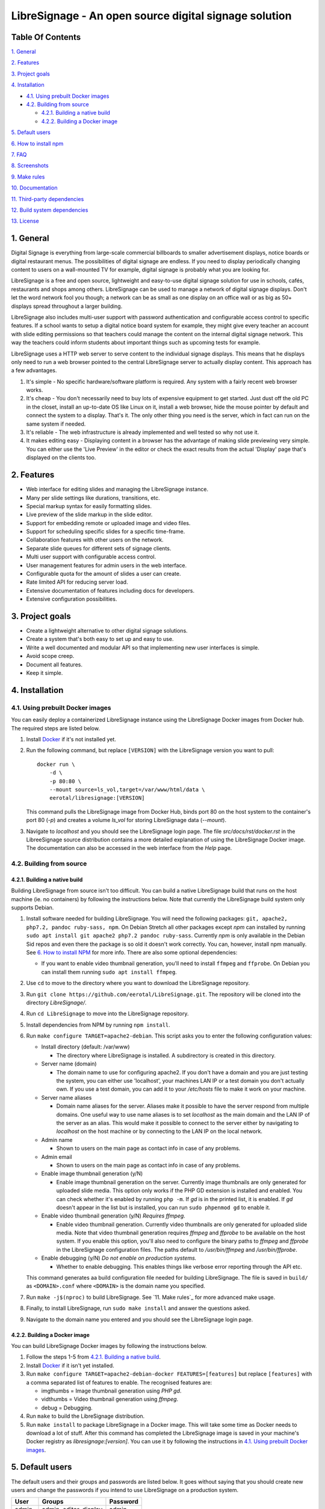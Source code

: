 ######################################################
LibreSignage - An open source digital signage solution
######################################################

Table Of Contents
-----------------

`1. General`_

`2. Features`_

`3. Project goals`_

`4. Installation`_

* `4.1. Using prebuilt Docker images`_

* `4.2. Building from source`_

  * `4.2.1. Building a native build`_

  * `4.2.2. Building a Docker image`_

`5. Default users`_

`6. How to install npm`_

`7. FAQ`_

`8. Screenshots`_

`9. Make rules`_

`10. Documentation`_

`11. Third-party dependencies`_

`12. Build system dependencies`_

`13. License`_

1. General
----------

Digital Signage is everything from large-scale commercial billboards
to smaller advertisement displays, notice boards or digital restaurant
menus. The possibilities of digital signage are endless. If you need
to display periodically changing content to users on a wall-mounted
TV for example, digital signage is probably what you are looking for.

LibreSignage is a free and open source, lightweight and easy-to-use
digital signage solution for use in schools, cafés, restaurants and
shops among others. LibreSignage can be used to manage a network of
digital signage displays. Don't let the word network fool you though;
a network can be as small as one display on an office wall or as big
as 50+ displays spread throughout a larger building.

LibreSignage also includes multi-user support with password authentication
and configurable access control to specific features. If a school wants
to setup a digital notice board system for example, they might give
every teacher an account with slide editing permissions so that teachers
could manage the content on the internal digital signage network. This
way the teachers could inform students about important things such as
upcoming tests for example.

LibreSignage uses a HTTP web server to serve content to the individual
signage displays. This means that he displays only need to run a web
browser pointed to the central LibreSignage server to actually display
content. This approach has a few advantages.

1. It's simple - No specific hardware/software platform is required.
   Any system with a fairly recent web browser works.
2. It's cheap - You don't necessarily need to buy lots of expensive
   equipment to get started. Just dust off the old PC in the closet,
   install an up-to-date OS like Linux on it, install a web browser,
   hide the mouse pointer by default and connect the system to a
   display. That's it. The only other thing you need is the server,
   which in fact can run on the same system if needed.
3. It's reliable - The web infrastructure is already implemented and
   well tested so why not use it.
4. It makes editing easy - Displaying content in a browser has the
   advantage of making slide previewing very simple. You can either
   use the 'Live Preview' in the editor or check the exact results
   from the actual 'Display' page that's displayed on the clients too.

2. Features
-----------

* Web interface for editing slides and managing the LibreSignage instance.
* Many per slide settings like durations, transitions, etc.
* Special markup syntax for easily formatting slides.
* Live preview of the slide markup in the slide editor.
* Support for embedding remote or uploaded image and video files.
* Support for scheduling specific slides for a specific time-frame.
* Collaboration features with other users on the network.
* Separate slide queues for different sets of signage clients.
* Multi user support with configurable access control.
* User management features for admin users in the web interface.
* Configurable quota for the amount of slides a user can create.
* Rate limited API for reducing server load.
* Extensive documentation of features including docs for developers.
* Extensive configuration possibilities.

3. Project goals
----------------

* Create a lightweight alternative to other digital signage solutions.
* Create a system that's both easy to set up and easy to use.
* Write a well documented and modular API so that implementing new
  user interfaces is simple.
* Avoid scope creep.
* Document all features.
* Keep it simple.

4. Installation
---------------

4.1. Using prebuilt Docker images
+++++++++++++++++++++++++++++++++

You can easily deploy a containerized LibreSignage instance using the
LibreSignage Docker images from Docker hub. The required steps are
listed below.

1. Install `Docker <https://www.docker.com/>`_ if it's not installed yet.
2. Run the following command, but replace ``[VERSION]`` with the
   LibreSignage version you want to pull::

       docker run \
           -d \
           -p 80:80 \
           --mount source=ls_vol,target=/var/www/html/data \
           eerotal/libresignage:[VERSION]

   This command pulls the LibreSignage image from Docker Hub, binds port
   80 on the host system to the container's port 80 (*-p*) and
   creates a volume *ls_vol* for storing LibreSignage data (*--mount*).
3. Navigate to *localhost* and you should see the LibreSignage login
   page. The file *src/docs/rst/docker.rst* in the LibreeSignage source
   distribution contains a more detailed explanation of using the
   LibreSignage Docker image. The documentation can also be accessed in
   the web interface from the *Help* page.

4.2. Building from source
+++++++++++++++++++++++++

4.2.1. Building a native build
..............................

Building LibreSignage from source isn't too difficult. You can build
a native LibreSignage build that runs on the host machine (ie. no
containers) by following the instructions below. Note that currently
the LibreSignage build system only supports Debian.

1. Install software needed for building LibreSignage. You will need the
   following packages: ``git, apache2, php7.2, pandoc ruby-sass, npm``.
   On Debian Stretch all other packages except *npm* can installed by
   running ``sudo apt install git apache2 php7.2 pandoc ruby-sass``.
   Currently *npm* is only available in the Debian Sid repos and even
   there the package is so old it doesn't work correctly. You can,
   however, install npm manually. See `6. How to install NPM`_ for
   more info. There are also some optional dependencies:

   * If you want to enable video thumbnail generation, you'll
     need to install ``ffmpeg`` and ``ffprobe``. On Debian you can 
     install them running ``sudo apt install ffmpeg``.

2. Use ``cd`` to move to the directory where you want to download the
   LibreSignage repository.
3. Run ``git clone https://github.com/eerotal/LibreSignage.git``.
   The repository will be cloned into the directory *LibreSignage/*.
4. Run ``cd LibreSignage`` to move into the LibreSignage repository.
5. Install dependencies from NPM by running ``npm install``.
6. Run ``make configure TARGET=apache2-debian``. This script asks you
   to enter the following configuration values:

   * Install directory (default: /var/www)

     * The directory where LibreSignage is installed. A subdirectory
       is created in this directory.

   * Server name (domain)

     * The domain name to use for configuring apache2. If you
       don't have a domain and you are just testing the system,
       you can either use 'localhost', your machines LAN IP or
       a test domain you don't actually own. If you use a test
       domain, you can add it to your */etc/hosts* file to make
       it work on your machine.

   * Server name aliases

     * Domain name aliases for the server. Aliases make it possible
       to have the server respond from multiple domains. One useful
       way to use name aliases is to set *localhost* as the main
       domain and the LAN IP of the server as an alias. This would
       make it possible to connect to the server either by navigating
       to *localhost* on the host machine or by connecting to the LAN
       IP on the local network.

   * Admin name

     * Shown to users on the main page as contact info in case of
       any problems.

   * Admin email

     * Shown to users on the main page as contact info in case of
       any problems.

   * Enable image thumbnail generation (y/N)

     * Enable image thumbnail generation on the server. Currently
       image thumbnails are only generated for uploaded slide
       media. This option only works if the PHP GD extension is
       installed and enabled. You can check whether it's enabled
       by running ``php -m``. If *gd* is in the printed list, it
       is enabled. If *gd* doesn't appear in the list but is
       installed, you can run ``sudo phpenmod gd`` to enable it.

   * Enable video thumbnail generation (y/N) *Requires ffmpeg.*

     * Enable video thumbnail generation. Currently video thumbnails
       are only generated for uploaded slide media. Note that video
       thumbnail generation requires *ffmpeg* and *ffprobe* to be
       available on the host system. If you enable this option,
       you'll also need to configure the binary paths to *ffmpeg*
       and *ffprobe* in the LibreSignage configuration files. The
       paths default to */usr/bin/ffmpeg* and */usr/bin/ffprobe*.

   * Enable debugging (y/N) *Do not enable on production systems.*

     *  Whether to enable debugging. This enables things like
        verbose error reporting through the API etc.

   This command generates aa build configuration file needed
   for building LibreSignage. The file is saved in ``build/`` as
   ``<DOMAIN>.conf`` where ``<DOMAIN>`` is the domain name you
   specified.
7. Run ``make -j$(nproc)`` to build LibreSignage. See `11. Make rules`_
   for more advanced make usage.
8. Finally, to install LibreSignage, run ``sudo make install`` and answer
   the questions asked.
9. Navigate to the domain name you entered and you should see the
   LibreSignage login page.

4.2.2. Building a Docker image
..............................

You can build LibreSignage Docker images by following the instructions
below.

1. Follow the steps 1-5 from `4.2.1. Building a native build`_.
2. Install `Docker <https://www.docker.com/>`_ if it isn't yet installed.
3. Run ``make configure TARGET=apache2-debian-docker FEATURES=[features]``
   but replace ``[features]`` with a comma separated list of features
   to enable. The recognised features are:

   * imgthumbs = Image thumbnail generation using *PHP gd*.
   * vidthumbs = Video thumbnail generation using *ffmpeg*.
   * debug     = Debugging.

4. Run ``make`` to build the LibreSignage distribution.
5. Run ``make install`` to package LibreSignage in a Docker image.
   This will take some time as Docker needs to download a lot of stuff.
   After this command has completed the LibreSignage image is saved in
   your machine's Docker registry as *libresignage:[version]*. You can
   use it by following the instructions in `4.1. Using prebuilt Docker
   images`_.

5. Default users
----------------

The default users and their groups and passwords are listed below.
It goes without saying that you should create new users and change
the passwords if you intend to use LibreSignage on a production
system.

=========== ======================== ==========
    User             Groups           Password
=========== ======================== ==========
admin        admin, editor, display   admin
user         editor, display          user
display      display                  display
=========== ======================== ==========

6. How to install npm
---------------------

If npm doesn't exist in the repos of your Linux distribution of choice,
is very outdated (like in the case of Debian) or you are not using a
Linux based distribution at all, you must install it manually. You can
follow the installation instructions for your OS on the
`node.js website <https://nodejs.org/en/download/package-manager/>`_.

There are other ways to install npm too. One alternative way to install
npm is described below. *Note that if you use this method to install
npm, you shouldn't update npm via it's own update mechanism
(running npm install npm) since that will install the new version into
a different directory. To update npm when it's installed this way,
you should just follow steps 1-3 again.*

1. Download the *node.js* binaries for your system from
   https://nodejs.org/en/download/.
2. Extract the tarball with ``tar -xvf <name of tarball>``.
3. Create a new directory ``/opt/npm`` and copy the extracted
   files into it.
4. Run ``ln -s /opt/npm/bin/npm /usr/local/bin/npm`` and
   ``ln -s /opt/npm/bin/npx /usr/local/bin/npx``. You need to
   be root when running these commands so prefix them with ``sudo``
   or log in as root first.
5. Run ``cd ~/`` to go back to your home directory and verify the
   installation by running ``npm -v``. This should now print the
   installed npm version.

7. FAQ
------

Why doesn't LibreSignage use framework/library X?
  To avoid bloat; LibreSignage is designed to be minimal and lightweight
  and it only uses external libraries where they are actually needed. 
  Most UI frameworks for example are huge. LibreSignage does use
  Bootstrap though, since it's a rather clean and simple framework.

Why doesn't LibreSignage have feature X?
  You can suggest new features in the bug tracker. If you know a bit
  about programming in PHP, JS, HTML and CSS, you can also implement
  the feature yourself and create a pull request.

Is LibreSignage really free?
  YES! In fact LibreSignage is not only free, it's also open source.
  You can find information about the LibreSignage license in the
  `13. License`_ section.

8. Screenshots
---------------

Open these images in a new tab to view the full resolution versions.
*Note that these screenshots are always the latest ones no matter what
branch or commit you are viewing.*

**LibreSignage Login**

.. image:: http://etal.mbnet.fi/libresignage/v0.2.0/login.png
   :width: 320 px
   :height: 180 px

**LibreSignage Control Panel**

.. image:: http://etal.mbnet.fi/libresignage/v0.2.0/control.png
   :width: 320 px
   :height: 180 px

**LibreSignage Editor**

.. image:: http://etal.mbnet.fi/libresignage/v0.2.0/editor.png
   :width: 320 px
   :height: 180 px

**LibreSignage Media Uploader**

.. image:: http://etal.mbnet.fi/libresignage/v0.2.0/media_uploader.png
   :width: 320 px
   :height: 180 px

**LibreSignage User Manager**

.. image:: http://etal.mbnet.fi/libresignage/v0.2.0/user_manager.png
   :width: 320 px
   :height: 180 px

**LibreSignage User Settings**

.. image:: http://etal.mbnet.fi/libresignage/v0.2.0/user_settings.png
   :width: 320 px
   :height: 180 px

**LibreSignage Display**

.. image:: http://etal.mbnet.fi/libresignage/v0.2.0/display.png
   :width: 320 px
   :height: 180 px

**LibreSignage Documentation**

.. image:: http://etal.mbnet.fi/libresignage/v0.2.0/docs.png
   :width: 320 px
   :height: 180 px

9. Make rules
--------------

The following ``make`` rules are implemented in the makefile.

all
  The default rule that builds the LibreSignage distribution.

install
  Install LibreSignage. This copies the LibreSignage distribution files
  into a virtual host directory in the configured document root.

utest
  Run the LibreSignage unit testing scripts. Note that you must install
  LibreSignage before running this rule.

clean
  Clean files generated by building LibreSignage.

realclean
  Same as *clean* but removes all generated files too. This rule
  effectively resets the LibreSignage directory to how it was right
  after cloning the repo.

LOC
  Count the lines of code in LibreSignage.

LOD
  Count the lines of documentation in LibreSignage. This target will
  only work after building LibreSignage since the documentation lines
  are counted from the docs in the dist/ directory. This way the
  generated API endpoint docs can be taken into account too.

You can also pass some other arguments to the LibreSignage makefile.

INST=<config file> - (default: Last generated config.)
  Manually specify a config file to use.

VERBOSE=<y/n> - (default: y)
  Print verbose log output.

NOHTMLDOCS=<y/n> - (default: n)
  Don't generate HTML documentation from the reStructuredText docs
  or the API endpoint files. This setting can be used with make rules
  that build files. Using it with eg. ``make install`` has no effect.
  
10. Documentation
-----------------

LibreSignage documentation is written in reStructuredText, which is
a plaintext format often used for writing technical documentation.
The reStructuredText syntax is also human-readable as-is, so you can
read the documentation files straight from the source tree. The docs
are located in the directory *src/doc/rst/*.

The reStructuredText files are also compiled into HTML when LibreSignage
is built and they can be accessed from the *Help* page of LibreSignage.

11. Third-party dependencies
----------------------------

Bootstrap (Library, MIT License)
  Copyright (c) 2011-2016 Twitter, Inc.

JQuery (Library, MIT License)
  Copyright JS Foundation and other contributors, https://js.foundation/

Popper.JS (Library, MIT License)
  Copyright (C) 2016 Federico Zivolo and contributors

Ace (Library, 3-clause BSD License)
  Copyright (c) 2010, Ajax.org B.V. All rights reserved.

Raleway (Font, SIL Open Font License 1.1) 
  Copyright (c) 2010, Matt McInerney (matt@pixelspread.com),  

  Copyright (c) 2011, Pablo Impallari (www.impallari.com|impallari@gmail.com),  

  Copyright (c) 2011, Rodrigo Fuenzalida (www.rfuenzalida.com|hello@rfuenzalida.com),  
  with Reserved Font Name Raleway

Montserrat (Font, SIL Open Font License 1.1)
  Copyright 2011 The Montserrat Project Authors (https://github.com/JulietaUla/Montserrat)  

Inconsolata (Font, SIL Open Font License 1.1)
  Copyright 2006 The Inconsolata Project Authors (https://github.com/cyrealtype/Inconsolata)

Font-Awesome (Icons: CC BY 4.0, Fonts: SIL OFL 1.1, Code: MIT License)
  Font Awesome Free 5.1.0 by @fontawesome - https://fontawesome.com

The full licenses for these third party libraries and resources can be
found in the file *src/doc/rst/LICENSES_EXT.rst* in the source
distribution.

12. Build system dependencies
-----------------------------

* SASS (https://sass-lang.com/)
* Browserify (http://browserify.org/)
* PostCSS (https://postcss.org/)
* Autoprefixer (https://github.com/postcss/autoprefixer)

13. License
-----------

LibreSignage is licensed under the BSD 3-clause license, which can be
found in the files *LICENSE.rst* and *src/doc/rst/LICENSE.rst* in the
source distribution. Third party libraries and resources are licensed
under their respective licenses. See `11. Third-party dependencies`_ for
more information.

Copyright Eero Talus 2018
